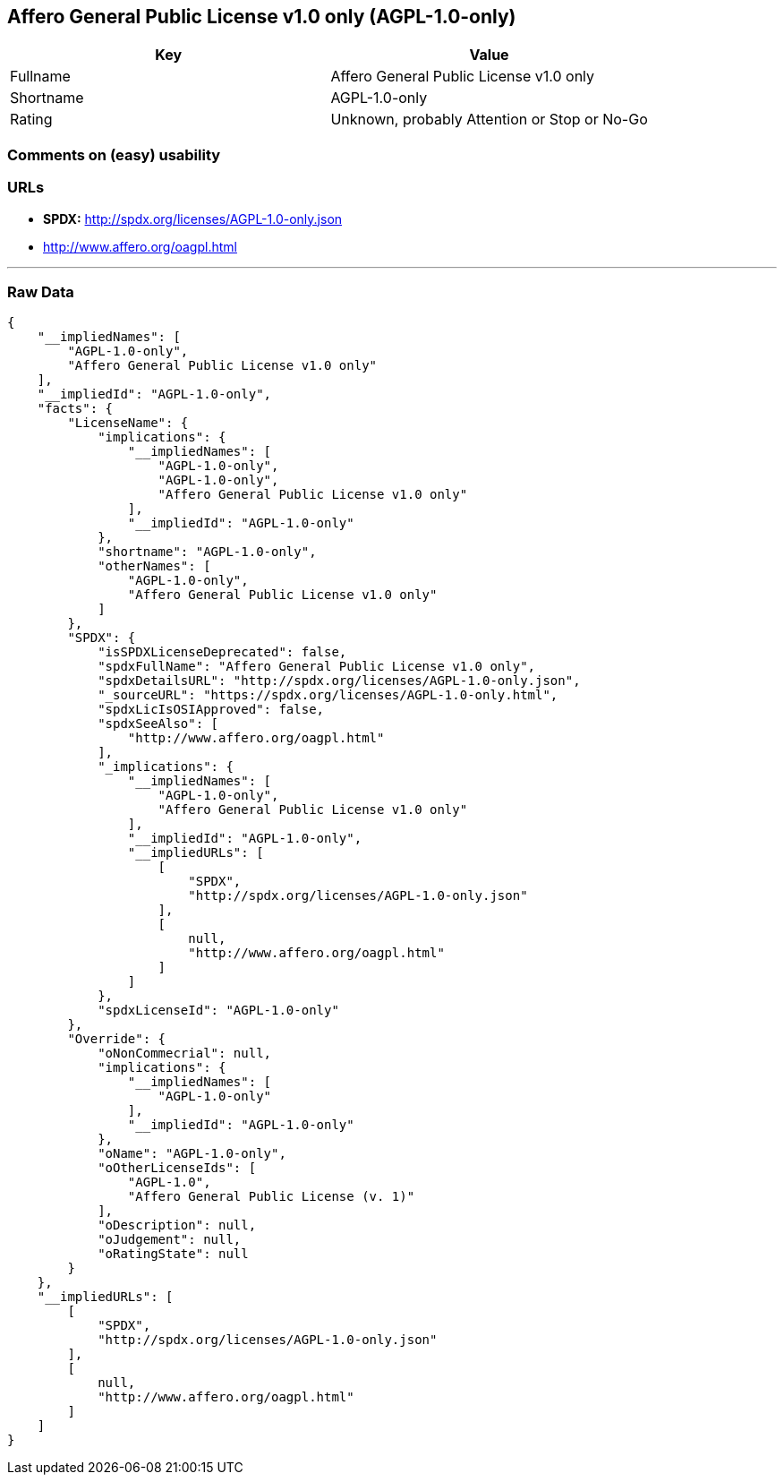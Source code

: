 == Affero General Public License v1.0 only (AGPL-1.0-only)

[cols=",",options="header",]
|====================================================
|Key |Value
|Fullname |Affero General Public License v1.0 only
|Shortname |AGPL-1.0-only
|Rating |Unknown, probably Attention or Stop or No-Go
|====================================================

=== Comments on (easy) usability

=== URLs

* *SPDX:* http://spdx.org/licenses/AGPL-1.0-only.json
* http://www.affero.org/oagpl.html

'''''

=== Raw Data

....
{
    "__impliedNames": [
        "AGPL-1.0-only",
        "Affero General Public License v1.0 only"
    ],
    "__impliedId": "AGPL-1.0-only",
    "facts": {
        "LicenseName": {
            "implications": {
                "__impliedNames": [
                    "AGPL-1.0-only",
                    "AGPL-1.0-only",
                    "Affero General Public License v1.0 only"
                ],
                "__impliedId": "AGPL-1.0-only"
            },
            "shortname": "AGPL-1.0-only",
            "otherNames": [
                "AGPL-1.0-only",
                "Affero General Public License v1.0 only"
            ]
        },
        "SPDX": {
            "isSPDXLicenseDeprecated": false,
            "spdxFullName": "Affero General Public License v1.0 only",
            "spdxDetailsURL": "http://spdx.org/licenses/AGPL-1.0-only.json",
            "_sourceURL": "https://spdx.org/licenses/AGPL-1.0-only.html",
            "spdxLicIsOSIApproved": false,
            "spdxSeeAlso": [
                "http://www.affero.org/oagpl.html"
            ],
            "_implications": {
                "__impliedNames": [
                    "AGPL-1.0-only",
                    "Affero General Public License v1.0 only"
                ],
                "__impliedId": "AGPL-1.0-only",
                "__impliedURLs": [
                    [
                        "SPDX",
                        "http://spdx.org/licenses/AGPL-1.0-only.json"
                    ],
                    [
                        null,
                        "http://www.affero.org/oagpl.html"
                    ]
                ]
            },
            "spdxLicenseId": "AGPL-1.0-only"
        },
        "Override": {
            "oNonCommecrial": null,
            "implications": {
                "__impliedNames": [
                    "AGPL-1.0-only"
                ],
                "__impliedId": "AGPL-1.0-only"
            },
            "oName": "AGPL-1.0-only",
            "oOtherLicenseIds": [
                "AGPL-1.0",
                "Affero General Public License (v. 1)"
            ],
            "oDescription": null,
            "oJudgement": null,
            "oRatingState": null
        }
    },
    "__impliedURLs": [
        [
            "SPDX",
            "http://spdx.org/licenses/AGPL-1.0-only.json"
        ],
        [
            null,
            "http://www.affero.org/oagpl.html"
        ]
    ]
}
....